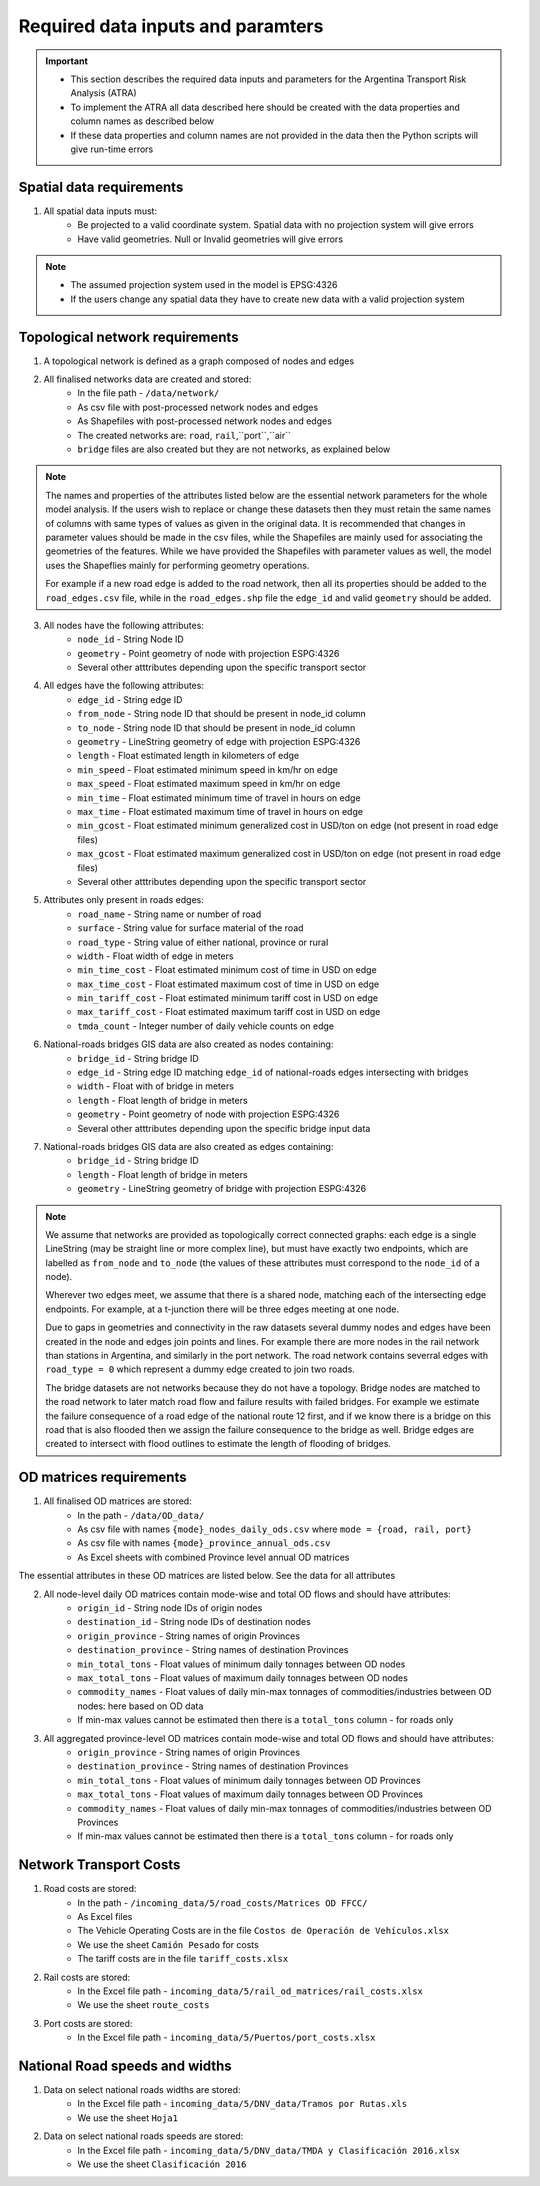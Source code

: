 ==================================
Required data inputs and paramters
==================================
.. Important::
	- This section describes the required data inputs and parameters for the Argentina Transport Risk Analysis (ATRA)
	- To implement the ATRA all data described here should be created with the data properties and column names as described below
	- If these data properties and column names are not provided in the data then the Python scripts will give run-time errors

Spatial data requirements
-------------------------
1. All spatial data inputs must:
	- Be projected to a valid coordinate system. Spatial data with no projection system will give errors 
	- Have valid geometries. Null or Invalid geometries will give errors  

.. Note::
	- The assumed projection system used in the model is EPSG:4326
	- If the users change any spatial data they have to create new data with a valid projection system 

Topological network requirements
--------------------------------
1. A topological network is defined as a graph composed of nodes and edges  

2. All finalised networks data are created and stored:
	- In the file path - ``/data/network/``
	- As csv file with post-processed network nodes and edges
	- As Shapefiles with post-processed network nodes and edges
	- The created networks are: ``road``, ``rail``,``port``,``air``
	- ``bridge`` files are also created but they are not networks, as explained below  

.. Note::
	The names and properties of the attributes listed below are the essential network parameters for the whole model analysis. If the users wish to replace or change these datasets then they must retain the same names of columns with same types of values as given in the original data. It is recommended that changes in parameter values should be made in the csv files, while the Shapefiles are mainly used for associating the geometries of the features. While we have provided the Shapefiles with parameter values as well, the model uses the Shapeflies mainly for performing geometry operations.

	For example if a new road edge is added to the road network, then all its properties should be added to the ``road_edges.csv`` file, while in the ``road_edges.shp`` file the ``edge_id`` and valid ``geometry`` should be added.

3. All nodes have the following attributes:
	- ``node_id`` - String Node ID
	- ``geometry`` - Point geometry of node with projection ESPG:4326
	- Several other atttributes depending upon the specific transport sector

4. All edges have the following attributes:
	- ``edge_id`` - String edge ID
	- ``from_node`` - String node ID that should be present in node_id column
	- ``to_node`` - String node ID that should be present in node_id column
	- ``geometry`` - LineString geometry of edge with projection ESPG:4326
	- ``length`` - Float estimated length in kilometers of edge
	- ``min_speed`` - Float estimated minimum speed in km/hr on edge
	- ``max_speed`` - Float estimated maximum speed in km/hr on edge
	- ``min_time`` - Float estimated minimum time of travel in hours on edge
	- ``max_time`` - Float estimated maximum time of travel in hours on edge
	- ``min_gcost`` - Float estimated minimum generalized cost in USD/ton on edge (not present in road edge files)
	- ``max_gcost`` - Float estimated maximum generalized cost in USD/ton on edge (not present in road edge files)
	- Several other atttributes depending upon the specific transport sector 

5. Attributes only present in roads edges:
	- ``road_name`` - String name or number of road
	- ``surface`` - String value for surface material of the road
	- ``road_type`` - String value of either national, province or rural
	- ``width`` - Float width of edge in meters
	- ``min_time_cost`` - Float estimated minimum cost of time in USD on edge
	- ``max_time_cost`` - Float estimated maximum cost of time in USD on edge
	- ``min_tariff_cost`` - Float estimated minimum tariff cost in USD on edge
	- ``max_tariff_cost`` - Float estimated maximum tariff cost in USD on edge
	- ``tmda_count`` - Integer number of daily vehicle counts on edge

6. National-roads bridges GIS data are also created as nodes containing:
	- ``bridge_id`` - String bridge ID
	- ``edge_id`` - String edge ID matching ``edge_id`` of national-roads edges intersecting with bridges
	- ``width`` - Float with of bridge in meters
	- ``length`` - Float length of bridge in meters
	- ``geometry`` - Point geometry of node with projection ESPG:4326
	- Several other atttributes depending upon the specific bridge input data

7. National-roads bridges GIS data are also created as edges containing:
	- ``bridge_id`` - String bridge ID
	- ``length`` - Float length of bridge in meters
	- ``geometry`` - LineString geometry of bridge with projection ESPG:4326

.. Note::
	We assume that networks are provided as topologically correct connected graphs: each edge
	is a single LineString (may be straight line or more complex line), but must have exactly
	two endpoints, which are labelled as ``from_node`` and ``to_node`` (the values of these
	attributes must correspond to the ``node_id`` of a node).

	Wherever two edges meet, we assume that there is a shared node, matching each of the intersecting edge endpoints. For example, at a t-junction there will be three edges meeting
	at one node.

	Due to gaps in geometries and connectivity in the raw datasets several dummy nodes and edges have been created in the node and edges join points and lines. For example there are more nodes in the rail network than stations in Argentina, and similarly in the port network. The road network contains severral edges with ``road_type = 0`` which represent a dummy edge created to join two roads.

	The bridge datasets are not networks because they do not have a topology. Bridge nodes are matched to the road network to later match road flow and failure results with failed bridges. For example we estimate the failure consequence of a road edge of the national route 12 first, and if we know there is a bridge on this road that is also flooded then we assign the failure consequence to the bridge as well. Bridge edges are created to intersect with flood outlines to estimate the length of flooding of bridges.  


OD matrices requirements
------------------------
1. All finalised OD matrices are stored:
	- In the path - ``/data/OD_data/``
	- As csv file with names ``{mode}_nodes_daily_ods.csv`` where ``mode = {road, rail, port}``
	- As csv file with names ``{mode}_province_annual_ods.csv``
	- As Excel sheets with combined Province level annual OD matrices

The essential attributes in these OD matrices are listed below. See the data for all attributes

2. All node-level daily OD matrices contain mode-wise and total OD flows and should have attributes:
	- ``origin_id`` - String node IDs of origin nodes
	- ``destination_id`` - String node IDs of destination nodes
	- ``origin_province`` - String names of origin Provinces
	- ``destination_province`` - String names of destination Provinces
	- ``min_total_tons`` - Float values of minimum daily tonnages between OD nodes
	- ``max_total_tons`` - Float values of maximum daily tonnages between OD nodes
	- ``commodity_names`` - Float values of daily min-max tonnages of commodities/industries between OD nodes: here based on OD data
	- If min-max values cannot be estimated then there is a ``total_tons`` column - for roads only

3. All aggregated province-level OD matrices contain mode-wise and total OD flows and should have attributes:
	- ``origin_province`` - String names of origin Provinces
	- ``destination_province`` - String names of destination Provinces
	- ``min_total_tons`` - Float values of minimum daily tonnages between OD Provinces
	- ``max_total_tons`` - Float values of maximum daily tonnages between OD Provinces
	- ``commodity_names`` - Float values of daily min-max tonnages of commodities/industries between OD Provinces
	- If min-max values cannot be estimated then there is a ``total_tons`` column - for roads only


Network Transport Costs
-----------------------
1. Road costs are stored:
	- In the path - ``/incoming_data/5/road_costs/Matrices OD FFCC/``
	- As Excel files
	- The Vehicle Operating Costs are in the file ``Costos de Operación de Vehículos.xlsx``
	- We use the sheet ``Camión Pesado`` for costs
	- The tariff costs are in the file ``tariff_costs.xlsx``

2. Rail costs are stored:
	- In the Excel file path - ``incoming_data/5/rail_od_matrices/rail_costs.xlsx``
	- We use the sheet ``route_costs``

3. Port costs are stored:
	- In the Excel file path - ``incoming_data/5/Puertos/port_costs.xlsx``	

              
National Road speeds and widths
-------------------------------
1. Data on select national roads widths are stored:
	- In the Excel file path - ``incoming_data/5/DNV_data/Tramos por Rutas.xls``
	- We use the sheet ``Hoja1``

2. Data on select national roads speeds are stored:
	- In the Excel file path - ``incoming_data/5/DNV_data/TMDA y Clasificación 2016.xlsx`` 
	- We use the sheet ``Clasificación 2016``